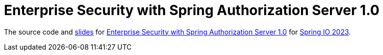 = Enterprise Security with Spring Authorization Server 1.0

The source code and https://docs.google.com/presentation/d/171PB-61F_LnPXPeQpQVC11z_KyJ4j9e-knx1mfJeIWE/edit?usp=sharing[slides] for https://2023.springio.net/sessions/enterprise-security-with-spring-authorization-server-10/[Enterprise Security with Spring Authorization Server 1.0] for https://2023.springio.net/[Spring IO 2023].
